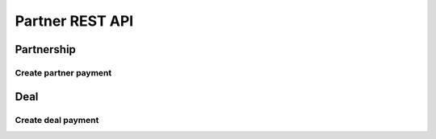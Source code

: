 ================
Partner REST API
================

Partnership
-----------

Create partner payment
~~~~~~~~~~~~~~~~~~~~~~

.. http:post:: /api/v1.1/partnerships/(int:partner_id)/create_payment/

   Create new payment for ``Partner``.

   **Example request**:

   .. sourcecode:: http

      POST /api/v1.1/partnerships/4/create_payment/ HTTP/1.1
      Host: vocrm.org
      Accept: application/json
      content-type: application/json
      content-length: 100

      {
        "sum": "153",
        "description": "last",
        "rate": "1.24",
        "currency": 1,
        "sent_date": "2000-02-22"
      }

   .. include:: ../payment/partials/create_payment.rst

Deal
----

Create deal payment
~~~~~~~~~~~~~~~~~~~

.. http:post:: /api/v1.0/deals/(int:deal_id)/create_payment/

   Create new payment for ``Deal``.

   **Example request**:

   .. sourcecode:: http

      POST /api/v1.0/deals/4/create_payment/ HTTP/1.1
      Host: vocrm.org
      Accept: application/json
      content-type: application/json
      content-length: 100

      {
        "sum": "153",
        "description": "last",
        "rate": "1.24",
        "currency": 1,
        "sent_date": "2000-02-22"
      }

   .. include:: ../payment/partials/create_payment.rst

